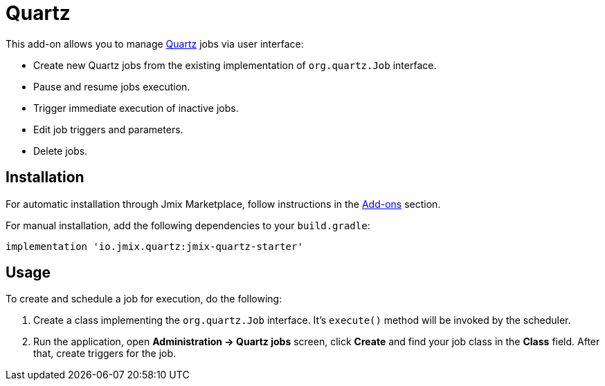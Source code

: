 = Quartz

This add-on allows you to manage https://www.quartz-scheduler.org/[Quartz^] jobs via user interface:

* Create new Quartz jobs from the existing implementation of `org.quartz.Job` interface.
* Pause and resume jobs execution.
* Trigger immediate execution of inactive jobs.
* Edit job triggers and parameters.
* Delete jobs.

[[installation]]
== Installation

For automatic installation through Jmix Marketplace, follow instructions in the xref:ROOT:add-ons.adoc#installation[Add-ons] section.

For manual installation, add the following dependencies to your `build.gradle`:

[source,groovy,indent=0]
----
implementation 'io.jmix.quartz:jmix-quartz-starter'
----

[[usage]]
== Usage

To create and schedule a job for execution, do the following:

. Create a class implementing the `org.quartz.Job` interface. It's `execute()` method will be invoked by the scheduler.

. Run the application, open *Administration -> Quartz jobs* screen, click *Create* and find your job class in the *Class* field. After that, create triggers for the job.

